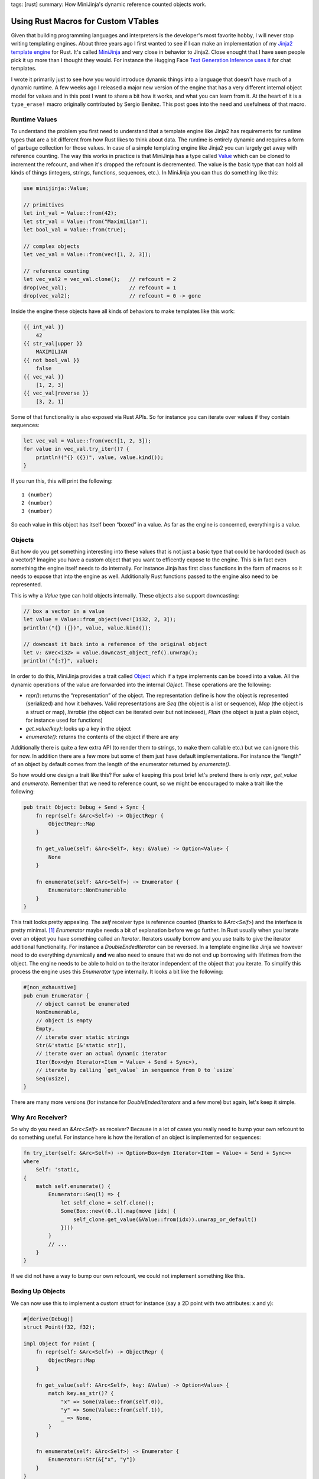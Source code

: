 tags: [rust]
summary: How MiniJinja's dynamic reference counted objects work.

Using Rust Macros for Custom VTables
====================================

Given that building programming languages and interpreters is the
developer's most favorite hobby, I will never stop writing templating
engines.  About three years ago I first wanted to see if I can make an
implementation of my `Jinja2 template engine
<https://jinja.palletsprojects.com/>`__ for Rust.  It's called `MiniJinja
<https://github.com/mitsuhiko/minijinja/>`__ and very close in behavior to
Jinja2.  Close enought that I have seen people pick it up more than I
thought they would.  For instance the Hugging Face `Text Generation
Inference uses it
<https://github.com/huggingface/text-generation-inference/blob/d8402eaf6723818eec2d8abf7715b9dc42da07df/router/src/infer.rs>`__
for chat templates.

I wrote it primarily just to see how you would introduce dynamic things
into a language that doesn't have much of a dynamic runtime.  A few weeks
ago I released a major new version of the engine that has a very different
internal object model for values and in this post I want to share a bit
how it works, and what you can learn from it.  At the heart of it is a
``type_erase!`` macro originally contributed by Sergio Benitez.  This post
goes into the need and usefulness of that macro.

Runtime Values
--------------

To understand the problem you first need to understand that a template
engine like Jinja2 has requirements for runtime types that are a bit
different from how Rust likes to think about data.  The runtime is
entirely dynamic and requires a form of garbage collection for those
values.  In case of a simple templating engine like Jinja2 you can largely
get away with reference counting.  The way this works in practice is that
MiniJinja has a type called `Value
<https://docs.rs/minijinja/latest/minijinja/value/struct.Value.html>`__
which can be cloned to increment the refcount, and when it's dropped the
refcount is decremented.  The value is the basic type that can hold all
kinds of things (integers, strings, functions, sequences, etc.).  In
MiniJinja you can thus do something like this:

.. sourcecode:: rust

    use minijinja::Value;

    // primitives
    let int_val = Value::from(42);
    let str_val = Value::from("Maximilian");
    let bool_val = Value::from(true);

    // complex objects
    let vec_val = Value::from(vec![1, 2, 3]);

    // reference counting
    let vec_val2 = vec_val.clone();   // refcount = 2
    drop(vec_val);                    // refcount = 1
    drop(vec_val2);                   // refcount = 0 -> gone

Inside the engine these objects have all kinds of behaviors to make
templates like this work:

.. sourcecode:: jinja2

    {{ int_val }}
        42
    {{ str_val|upper }}
        MAXIMILIAN
    {{ not bool_val }}
        false
    {{ vec_val }}
        [1, 2, 3]
    {{ vec_val|reverse }}
        [3, 2, 1]

Some of that functionality is also exposed via Rust APIs.  So for instance
you can iterate over values if they contain sequences:

.. sourcecode:: rust

    let vec_val = Value::from(vec![1, 2, 3]);
    for value in vec_val.try_iter()? {
        println!("{} ({})", value, value.kind());
    }

If you run this, this will print the following::

    1 (number)
    2 (number)
    3 (number)

So each value in this object has itself been “boxed” in a value.  As far
as the engine is concerned, everything is a value.

Objects
-------

But how do you get something interesting into these values that is not
just a basic type that could be hardcoded (such as a vector)?  Imagine you
have a custom object that you want to efficently expose to the engine.
This is in fact even something the engine itself needs to do internally.
For instance Jinja has first class functions in the form of macros so it
needs to expose that into the engine as well.  Additionally Rust functions
passed to the engine also need to be represented.

This is why a `Value` type can hold objects internally.  These objects
also support downcasting:

.. sourcecode:: rust

    // box a vector in a value
    let value = Value::from_object(vec![1i32, 2, 3]);
    println!("{} ({})", value, value.kind());

    // downcast it back into a reference of the original object
    let v: &Vec<i32> = value.downcast_object_ref().unwrap();
    println!("{:?}", value);

In order to do this, MiniJinja provides a trait called `Object
<https://docs.rs/minijinja/latest/minijinja/value/trait.Object.html>`__
which if a type implements can be boxed into a value.  All the dynamic
operations of the value are forwarded into the internal `Object`.  These
operations are the following:

* `repr()`: returns the “representation” of the object.  The
  representation define is how the object is represented (serialized) and
  how it behaves.  Valid representations are `Seq` (the object is a list or
  sequence), `Map` (the object is a struct or map), `Iterable` (the object
  can be iterated over but not indexed), `Plain` (the object is just a plain
  object, for instance used for functions)
* `get_value(key)`: looks up a key in the object
* `enumerate()`: returns the contents of the object if there are any

Additionally there is quite a few extra API (to render them to strings, to
make them callable etc.) but we can ignore this for now.  In addition
there are a few more but some of them just have default implementations.
For instance the “length” of an object by default comes from the length of
the enumerator returned by `enumerate()`.

So how would one design a trait like this?  For sake of keeping this post
brief let's pretend there is only `repr`, `get_value` and `enumerate`.
Remember that we need to reference count, so we might be encouraged to
make a trait like the following:

.. sourcecode:: rust

    pub trait Object: Debug + Send + Sync {
        fn repr(self: &Arc<Self>) -> ObjectRepr {
            ObjectRepr::Map
        }

        fn get_value(self: &Arc<Self>, key: &Value) -> Option<Value> {
            None
        }

        fn enumerate(self: &Arc<Self>) -> Enumerator {
            Enumerator::NonEnumerable
        }
    }

This trait looks pretty appealing.  The `self` receiver type is reference
counted (thanks to `&Arc<Self>`) and the interface is pretty minimal. [1]_
`Enumerator` maybe needs a bit of explanation before we go further.  In
Rust usually when you iterate over an object you have something called an
`Iterator`.  Iterators usually borrow and you use traits to give the
iterator additional functionality.  For instance a `DoubleEndedIterator`
can be reversed.  In a template engine like Jinja we however need to do
everything dynamically **and** we also need to ensure that we do not end
up borrowing with lifetimes from the object.  The engine needs to be able
to hold on to the iterator independent of the object that you iterate.  To
simplify this process the engine uses this `Enumerator` type internally.
It looks a bit like the following:

.. sourcecode:: rust

    #[non_exhaustive]
    pub enum Enumerator {
        // object cannot be enumerated
        NonEnumerable,
        // object is empty
        Empty,
        // iterate over static strings
        Str(&'static [&'static str]),
        // iterate over an actual dynamic iterator
        Iter(Box<dyn Iterator<Item = Value> + Send + Sync>),
        // iterate by calling `get_value` in senquence from 0 to `usize`
        Seq(usize),
    }

There are many more versions (for instance for `DoubleEndedIterators`
and a few more) but again, let's keep it simple.

Why Arc Receiver?
-----------------

So why do you need an `&Arc<Self>` as receiver?  Because in a lot of cases
you really need to bump your own refcount to do something useful.  For
instance here is how the iteration of an object is implemented for
sequences:

.. sourcecode:: rust

    fn try_iter(self: &Arc<Self>) -> Option<Box<dyn Iterator<Item = Value> + Send + Sync>>
    where
        Self: 'static,
    {
        match self.enumerate() {
            Enumerator::Seq(l) => {
                let self_clone = self.clone();
                Some(Box::new((0..l).map(move |idx| {
                    self_clone.get_value(&Value::from(idx)).unwrap_or_default()
                })))
            }
            // ...
        }
    }

If we did not have a way to bump our own refcount, we could not implement
something like this.

Boxing Up Objects
-----------------

We can now use this to implement a custom struct for instance (say a 2D
point with two attributes: x and y):

.. sourcecode:: rust

    #[derive(Debug)]
    struct Point(f32, f32);

    impl Object for Point {
        fn repr(self: &Arc<Self>) -> ObjectRepr {
            ObjectRepr::Map
        }

        fn get_value(self: &Arc<Self>, key: &Value) -> Option<Value> {
            match key.as_str()? {
                "x" => Some(Value::from(self.0)),
                "y" => Some(Value::from(self.1)),
                _ => None,
            }
        }

        fn enumerate(self: &Arc<Self>) -> Enumerator {
            Enumerator::Str(&["x", "y"])
        }
    }

Or alternatively as a custom sequence:

.. sourcecode:: rust

    #[derive(Debug)]
    struct Point(f32, f32);

    impl Object for Point {
        fn repr(self: &Arc<Self>) -> ObjectRepr {
            ObjectRepr::Seq
        }

        fn get_value(self: &Arc<Self>, key: &Value) -> Option<Value> {
            match key.as_usize()? {
                0 => Some(Value::from(self.0)),
                1 => Some(Value::from(self.1)),
                _ => None,
            }
        }

        fn enumerate(self: &Arc<Self>) -> Enumerator {
            Enumerator::Seq(2)
        }
    }

Now that we have the object, we need to box it up into an `Arc`.
Unfortunatley this is where we hit a hurdle::

    error[E0038]: the trait `Object` cannot be made into an object
       --> src/main.rs:29:15
        |
    29  |     let val = Arc::new(Point(1.0, 2.5)) as Arc<dyn Object>;
        |               ^^^^^^^^^^^^^^^^^^^^^^^^^ `Object` cannot be made into an object
        |
    note: for a trait to be "object safe" it needs to allow building a
          vtable to allow the call to be resolvable dynamically

The reason it cannot be made into an object is because we declare the
receiver as `&Arc<Self>` instead of `&Self`.  This is a limitation because
Rust is not capable of building a vtable for us.  A vtable is nothing more
than a struct that holds a field with a function pointer for each method
on the trait.  So our plan of using `Arc<dyn Object>` won't work, but we
can in fact build out own version of this.  To accomplish this we just
need to build something like a `DynObject` which internally implements
trampolines to call into the original methods and to manage the
refcounting for us.

Macro Magic
-----------

Since this requires a lot of unsafe code, and we want to generate all the
necessary trampolines to put into the vtable automatically, we will use a
macro.  The invocation of that macro which generates the final type looks
like this:

.. sourcecode:: rust

    type_erase! {
        pub trait Object => DynObject {
            fn repr(&self) -> ObjectRepr;
            fn get_value(&self, key: &Value) -> Option<Value>;
            fn enumerate(&self) -> Enumerator;
        }
    }

You can read this as “map trait Object into a DynObject smart pointer”.
The actual macro has a few extra things (it also supports building the
necessary vtable entries for `fmt::Debug` and other traits) but let's
focus on the simple pieces.  This macro generates some pretty wild output.

I cleaned it up and added some comments about what it does.  Later I will
show you the macro that generates it.  First let's start with the
definition of the fat pointer:

.. sourcecode:: rust

    use std::sync::Arc;
    use std::mem::ManuallyDrop;
    use std::any::{type_name, TypeId};

    pub struct DynObject {
        /// ptr points to the payload of the Arc<T>
        ptr: *const (),
        /// this points to our vtable.  The actual type is hidden
        /// (`VTable`) in a local scope.
        vtable: *const (),
    }

And this is the implementation of the vtable and the type:

.. sourcecode:: rust

    // this is a trick that is useful for generated macros to hide a type
    // at a local scope
    const _: () = {
        /// This is the actual vtable.
        struct VTable {
            // regular trampolines
            repr: fn(*const ()) -> ObjectRepr,
            get_value: fn(*const (), key: &Value) -> Option<Value>,
            enumerate: fn(*const ()) -> Enumerator,
            // method to return the type ID of the internal type for casts
            __type_id: fn() -> TypeId,
            // method to return the type name of the internal type
            __type_name: fn() -> &'static str,
            // method used to increment the refcount by one
            __incref: fn(*const ()),
            // method used to decrement the refcount by one
            __decref: fn(*const ()),
        }

        /// Utility function to return a reference to the real vtable.
        fn vt(e: &DynObject) -> &VTable {
            unsafe { &*(e.vtable as *const VTable) }
        }

        impl DynObject {

            /// Takes ownership of an Arc<T> and boxes it up.
            pub fn new<T: Object + 'static>(v: Arc<T>) -> Self {
                // "shrinks" an Arc into a raw pointer.  This returns the
                // address of the payload it carries, just behind the
                // refcount.
                let ptr = Arc::into_raw(v) as *const T as *const ();

                let vtable = &VTable {
                    // example trampoline that is generated for each method
                    repr: |ptr| unsafe {
                        // now take ownership of the ptr and put it in a
                        // ManuallyDrop so we don't have to manipulate the
                        // reference count.
                        let arc = ManuallyDrop::new(Arc::<T>::from_raw(ptr as *const T));
                        // and invoke the original method via the arc
                        <T as Object>::repr(&arc)
                    },
                    get_value: |ptr, key| unsafe {
                        let arc = ManuallyDrop::new(Arc::<T>::from_raw(ptr as *const T));
                        <T as Object>::get_value(&arc, key)
                    },
                    enumerate: |ptr| unsafe {
                        let arc = ManuallyDrop::new(Arc::<T>::from_raw(ptr as *const T));
                        <T as Object>::enumerate(&arc)
                    },
                    // these are pretty trivial, they are modelled after
                    // rust's `Any` type.
                    __type_id: || TypeId::of::<T>(),
                    __type_name: || type_name::<T>(),
                    // on clone we need to increment the refcount.  Due to
                    // potential alignment issues we need to go via the vtable too.
                    __incref: |ptr| unsafe {
                        std::sync::Arc::<T>::increment_strong_count(ptr as *const T);
                    },
                    // on drop take ownership of the pointer (decrements
                    // refcount by one)
                    __decref: |ptr| unsafe {
                        Arc::from_raw(ptr as *const T);
                    },
                };
                Self {
                    ptr,
                    vtable: vtable as *const VTable as *const (),
                }
            }

            /// DynObject::repr() just calls via the vtable into the
            /// original type.
            pub fn repr(&self) -> ObjectRepr {
                (vt(self).repr)(self.ptr)
            }

            pub fn get_value(&self, key: &Value) -> Option<Value> {
                (vt(self).get_value)(self.ptr, key)
            }

            pub fn enumerate(&self) -> Enumerator {
                (vt(self).enumerate)(self.ptr)
            }
        }

    };

At this point the object is functional, but it's kind of problematic
because it does not yet have memory management so we would just leak
memory.  So we need to add that:

Memory management:

.. sourcecode:: rust

    /// Clone increments the refcount via a method in the vtable.
    impl Clone for DynObject {
        fn clone(&self) -> Self {
            (vt(self).__incref)(self.ptr);
            Self { ptr: self.ptr, vtable: self.vtable }
        }
    }

    /// Drop decrements the refcount via a method in the vtable.
    impl Drop for DynObject {
        fn drop(&mut self) {
            (vt(self).__decref)(self.ptr);
        }
    }

Additionally to make the object useful, we need to add support for
downcasting which is surprisingly easy at this point.  If the type ID
matches we're good to cast:

.. sourcecode:: rust

    impl DynObject {
        pub fn downcast_ref<T: 'static>(&self) -> Option<&T> {
            if (vt(self).__type_id)() == TypeId::of::<T>() {
                unsafe {
                    return Some(&*(self.ptr as *const T));
                }
            }
            None
        }

        pub fn downcast<T: 'static>(&self) -> Option<Arc<T>> {
            if (vt(self).__type_id)() == TypeId::of::<T>() {
                unsafe {
                    Arc::<T>::increment_strong_count(self.ptr as *const T);
                    return Some(Arc::<T>::from_raw(self.ptr as *const T));
                }
            }
            None
        }

        pub fn type_name(&self) -> &'static str {
            (vt(self).__type_name)()
        }
    }

The Macro
---------

So now that we know what we want, we can actually use a Rust macro to
generate this stuff for us.  I will leave most of this undocumented given
that you know now what it expands to.  Here just some notes to better
understand what is going on:

1. The ``const _:() = { ... }`` trick is useful as macros today cannot
   generate custom identifiers.  Unlike with C macros where you can
   concatenate identifiers to create temporary names, that is unavailable
   in Rust.  But you can use that to hide a type in a local scope as we
   are doing with the ``VTable`` struct.

2. Since we cannot prefix identifiers, there is a potential conflict with
   the names in the struct for the methods and the internal names
   (``__type_id`` etc.)  To reduce the likelihood of collision the
   internal names are prefixed with two underscores.

3. All names are fully canonicalized (eg: ``std::sync::Arc`` instead of
   ``Arc``) to make the macro work without having to bring types into
   scope.

The macro is surprisingly only a bit awful:

.. sourcecode:: rust

    macro_rules! type_erase {
        ($v:vis trait $t:ident => $erased_t:ident {
            $(fn $f:ident(&self $(, $p:ident: $t:ty $(,)?)*) $(-> $r:ty)?;)*
        }) => {
            $v struct $erased_t {
                ptr: *const (),
                vtable: *const (),
            }

            const _: () = {
                struct VTable {
                    $($f: fn(*const (), $($p: $t),*) $(-> $r)?,)*
                    $($($f_impl: fn(*const (), $($p_impl: $t_impl),*) $(-> $r_impl)?,)*)*
                    __type_id: fn() -> std::any::TypeId,
                    __type_name: fn() -> &'static str,
                    __incref: fn(*const ()),
                    __decref: fn(*const ()),
                }

                fn vt(e: &$erased_t) -> &VTable {
                    unsafe { &*(e.vtable as *const VTable) }
                }

                impl $erased_t {
                    $v fn new<T: $t + 'static>(v: std::sync::Arc<T>) -> Self {
                        let ptr = std::sync::Arc::into_raw(v) as *const T as *const ();
                        let vtable = &VTable {
                            $(
                                $f: |ptr, $($p),*| unsafe {
                                    let arc = std::mem::ManuallyDrop::new(
                                        std::sync::Arc::<T>::from_raw(ptr as *const T));
                                    <T as $t>::$f(&arc, $($p),*)
                                },
                            )*
                            __type_id: || std::any::TypeId::of::<T>(),
                            __type_name: || std::any::type_name::<T>(),
                            __incref: |ptr| unsafe {
                                std::sync::Arc::<T>::increment_strong_count(ptr as *const T);
                            },
                            __decref: |ptr| unsafe {
                                std::sync::Arc::from_raw(ptr as *const T);
                            },
                        };
                        Self { ptr, vtable: vtable as *const VTable as *const () }
                    }

                    $(
                        $v fn $f(&self, $($p: $t),*) $(-> $r)? {
                            (vt(self).$f)(self.ptr, $($p),*)
                        }
                    )*

                    $v fn type_name(&self) -> &'static str {
                        (vt(self).__type_name)()
                    }

                    $v fn downcast_ref<T: 'static>(&self) -> Option<&T> {
                        if (vt(self).__type_id)() == std::any::TypeId::of::<T>() {
                            unsafe {
                                return Some(&*(self.ptr as *const T));
                            }
                        }

                        None
                    }

                    $v fn downcast<T: 'static>(&self) -> Option<Arc<T>> {
                        if (vt(self).__type_id)() == std::any::TypeId::of::<T>() {
                            unsafe {
                                std::sync::Arc::<T>::increment_strong_count(self.ptr as *const T);
                                return Some(std::sync::Arc::<T>::from_raw(self.ptr as *const T));
                            }
                        }

                        None
                    }
                }

                impl Clone for $erased_t {
                    fn clone(&self) -> Self {
                        (vt(self).__incref)(self.ptr);
                        Self {
                            ptr: self.ptr,
                            vtable: self.vtable,
                        }
                    }
                }

                impl Drop for $erased_t {
                    fn drop(&mut self) {
                        (vt(self).__decref)(self.ptr);
                    }
                }
            };
        };
    }

The full macro that is in MiniJinja is a bit more feature rich.  It also
generates documentation and implementations for other traits.  If you want
to see the full one look here: `type_erase.rs
<https://github.com/mitsuhiko/minijinja/blob/main/minijinja/src/value/type_erase.rs>`__.

Putting it Together
-------------------

So now that we have this `DynObject` internally it's trivially possible to
use it in the internals of our value type:

.. sourcecode:: rust

    #[derive(Clone)]
    pub(crate) enum ValueRepr {
        Undefined,
        Bool(bool),
        U64(u64),
        I64(i64),
        F64(f64),
        None,
        String(Arc<str>, StringType),
        Bytes(Arc<Vec<u8>>),
        Object(DynObject),
    }

    #[derive(Clone)]
    pub struct Value(pub(crate) ValueRepr);

And make the downcasting and construction of such types directly
available:

.. sourcecode:: rust

    impl Value {
        pub fn from_object<T: Object + Send + Sync + 'static>(value: T) -> Value {
            Value::from(ValueRepr::Object(DynObject::new(Arc::new(value))))
        }

        pub fn downcast_object_ref<T: 'static>(&self) -> Option<&T> {
            match self.0 {
                ValueRepr::Object(ref o) => o.downcast_ref(),
                _ => None,
            }
        }

        pub fn downcast_object<T: 'static>(&self) -> Option<Arc<T>> {
            match self.0 {
                ValueRepr::Object(ref o) => o.downcast(),
                _ => None,
            }
        }
    }

What do we learn from this?  Not sure.  I at least learned that just
because Rust tells you that you cannot make something into an object does
not mean that you actually can't.  It just requires some creativity and
the willingness to actually use unsafe code.  Another thing is that this
yet again makes a pretty good argument in favor of `compile time
introspection
<https://soasis.org/posts/a-mirror-for-rust-a-plan-for-generic-compile-time-introspection-in-rust/>`__.
Zig programmers will laugh / cry about this since comptime is a much more
powerful system to make something like this work compared to the
ridiculous macro abuse necessary in Rust.

Anyways.  Maybe this is useful to you.

.. [1] Important note: You can actually make an ``Arc<Self>`` object safe but
   that involves moving the object which means manipulating the reference
   count.  If you are okay with the implication that this requires, you
   can avoid most of what this blog post talks about and just use
   ``Arc<Self>``.
